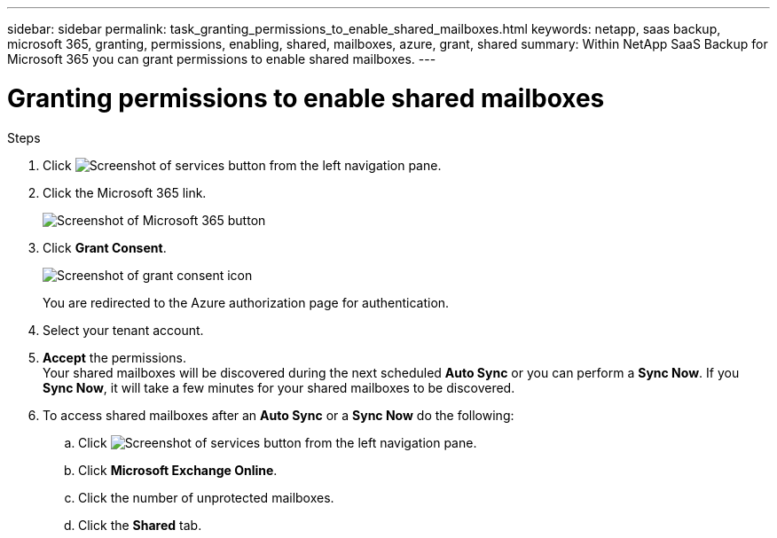 ---
sidebar: sidebar
permalink: task_granting_permissions_to_enable_shared_mailboxes.html
keywords: netapp, saas backup, microsoft 365, granting, permissions, enabling, shared, mailboxes, azure, grant, shared
summary: Within NetApp SaaS Backup for Microsoft 365 you can grant permissions to enable shared mailboxes.
---

= Granting permissions to enable shared mailboxes
:toc: macro
:toclevels: 1
:hardbreaks:
:nofooter:
:icons: font
:linkattrs:
:imagesdir: ./media/

.Steps

.	Click image:services.gif[Screenshot of services button] from the left navigation pane.
.	Click the Microsoft 365 link.
+
image:mso365_settings.gif[Screenshot of Microsoft 365 button]
. Click *Grant Consent*.
+
image:grant_consent.gif[Screenshot of grant consent icon]
+
You are redirected to the Azure authorization page for authentication.
. Select your tenant account.
. *Accept* the permissions.
  Your shared mailboxes will be discovered during the next scheduled *Auto Sync* or you can perform a *Sync Now*.  If you *Sync Now*, it will take a few minutes for your shared mailboxes to be discovered.
. To access shared mailboxes after an *Auto Sync* or a *Sync Now* do the following:
  .. Click image:services.gif[Screenshot of services button] from the left navigation pane.
  .. Click *Microsoft Exchange Online*.
  .. Click the number of unprotected mailboxes.
  .. Click the *Shared* tab.
